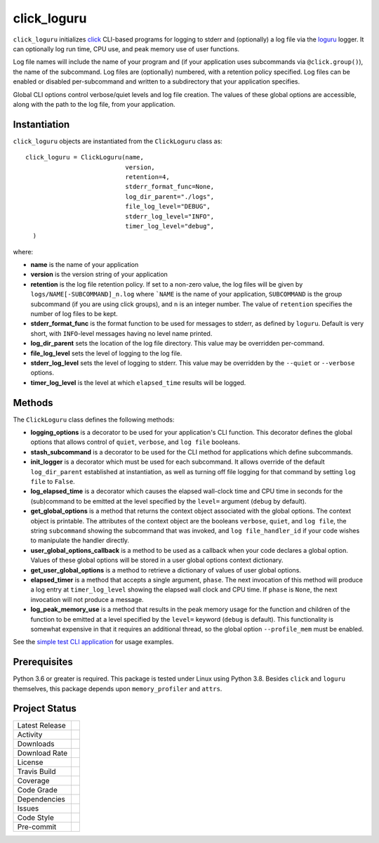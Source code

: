 click_loguru
============
``click_loguru`` initializes `click <https://click.palletsprojects.com/>`_ CLI-based
programs for logging to stderr and (optionally) a log file via the
`loguru <https://github.com/Delgan/loguru/>`_ logger.  It can optionally log run time,
CPU use, and peak memory use of user functions.

Log file names will include the name of your program and (if your application uses
subcommands via ``@click.group()``), the name of the subcommand. Log files are 
(optionally) numbered, with a retention policy specified.  Log files can be
enabled or disabled per-subcommand and written to a subdirectory that your
application specifies.  

Global CLI options control verbose/quiet levels and log file creation.
The values of these global options are accessible, along with the path to the
log file, from your application.

Instantiation
-------------
``click_loguru`` objects are instantiated from the ``ClickLoguru`` class as::

      click_loguru = ClickLoguru(name,
                                 version,
                                 retention=4,
                                 stderr_format_func=None,
                                 log_dir_parent="./logs",
                                 file_log_level="DEBUG",
                                 stderr_log_level="INFO",
                                 timer_log_level="debug",
        )

where:

* **name** is the name of your application
* **version** is the version string of your application
* **retention** is the log file retention policy.  If set to a non-zero value, the
  log files will be given by ``logs/NAME[-SUBCOMMAND]_n.log`` where ```NAME`` is the name
  of your application, ``SUBCOMMAND`` is the group subcommand (if you are using
  click groups), and ``n`` is an integer number.  The value of ``retention`` specifies
  the number of log files to be kept.
* **stderr_format_func** is the format function to be used for messages to stderr, as
  defined by ``loguru``.  Default is very short, with ``INFO``-level messages having
  no level name printed.
* **log_dir_parent** sets the location of the log file directory.  This value may be
  overridden per-command.
* **file_log_level**  sets the level of logging to the log file.
* **stderr_log_level** sets the level of logging to stderr.  This value may be overridden
  by the ``--quiet`` or ``--verbose`` options.
* **timer_log_level** is the level at which ``elapsed_time`` results will be logged.


Methods
-------
The ``ClickLoguru`` class defines the following methods:

* **logging_options** is a decorator to be used for your application's CLI function.  This
  decorator defines the global options that allows control of ``quiet``, ``verbose``,
  and ``log file`` booleans.

* **stash_subcommand** is a  decorator to be used for the CLI method for applications
  which define subcommands.

* **init_logger** is  a decorator which must be used for each subcommand.   It allows
  override of the default ``log_dir_parent`` established at instantiation,
  as well as turning off file logging for that command by setting ``log file`` to ``False``.

* **log_elapsed_time** is a decorator which causes the elapsed wall-clock time and
  CPU time in seconds for the (sub)command
  to be emitted at the level specified by the ``level=`` argument (``debug`` by default).

* **get_global_options** is a method that returns the context object associated with the
  global options. The context object is printable.  The attributes of the context object are the booleans ``verbose``,
  ``quiet``, and ``log file``, the string ``subcommand`` showing the subcommand that was invoked,
  and ``log file_handler_id`` if your code wishes to manipulate the handler directly.

* **user_global_options_callback** is a method to be used as
  a callback when your code declares a global option.  Values
  of these global options will be stored in a user global
  options context dictionary.

* **get_user_global_options** is a method to retrieve a
  dictionary of values of user global options.

* **elapsed_timer** is a method that accepts a single argument, ``phase``.
  The next invocation of this method will produce a log entry at ``timer_log_level``
  showing the elapsed wall clock and CPU time.  If ``phase`` is ``None``, 
  the next invocation will not produce a message.

* **log_peak_memory_use** is a method that results in the peak memory usage for
  the function and children of the function to be emitted at a level specified
  by the ``level=`` keyword (``debug`` is default).  This functionality
  is somewhat expensive in that it requires an additional thread, so the global
  option ``--profile_mem`` must be enabled.


See the `simple test CLI application
<https://github.com/legumeinfo/click_loguru/blob/master/tests/__init__.py>`_
for usage examples.

Prerequisites
-------------
Python 3.6 or greater is required.
This package is tested under Linux using Python 3.8. Besides  ``click`` and ``loguru``
themselves, this package depends upon ``memory_profiler`` and ``attrs``.


Project Status
--------------
+-------------------+-------------+
| Latest Release    | |pypi|      |
+-------------------+-------------+
| Activity          | |repo|      |
+-------------------+-------------+
| Downloads         | |downloads| |
+-------------------+-------------+
| Download Rate     | |dlrate|    |
+-------------------+-------------+
| License           | |license|   |
+-------------------+-------------+
| Travis Build      | |travis|    |
+-------------------+-------------+
| Coverage          | |coverage|  |
+-------------------+-------------+
| Code Grade        | |codacy|    |
+-------------------+-------------+
| Dependencies      | |depend|    |
+-------------------+-------------+
| Issues            | |issues|    |
+-------------------+-------------+
| Code Style        | |black|     |
+-------------------+-------------+
| Pre-commit        | |precommit| |
+-------------------+-------------+

.. |pypi| image:: https://img.shields.io/pypi/v/click_loguru.svg
    :target: https://pypi.python.org/pypi/click_loguru
    :alt: Python package

.. |repo| image:: https://img.shields.io/github/last-commit/legumeinfo/click_loguru
    :target: https://github.com/legumeinfo/click_loguru
    :alt: GitHub repository

.. |license| image:: https://img.shields.io/badge/License-BSD%203--Clause-blue.svg
    :target: https://github.com/legumeinfo/click_loguru/blob/master/LICENSE.txt
    :alt: License terms

.. |travis| image:: https://img.shields.io/travis/legumeinfo/click_loguru.svg
    :target:  https://travis-ci.org/legumeinfo/click_loguru
    :alt: Travis CI

.. |codacy| image:: https://api.codacy.com/project/badge/Grade/6ee5771afe014cffbb32a2f79cf17fff
    :target: https://www.codacy.com/gh/legumeinfo/click_loguru?utm_source=github.com&amp;utm_medium=referral&amp;utm_content=legumeinfo/click_loguru&amp;utm_campaign=Badge_Grade
    :alt: Codacy.io grade

.. |coverage| image:: https://codecov.io/gh/legumeinfo/click_loguru/branch/master/graph/badge.svg
    :target: https://codecov.io/gh/legumeinfo/click_loguru
    :alt: Codecov.io test coverage

.. |black| image:: https://img.shields.io/badge/code%20style-black-000000.svg?style=flat-square
    :target: https://github.com/psf/black
    :alt: Black is the uncompromising Python code formatter

.. |precommit| image:: https://img.shields.io/badge/pre--commit-enabled-brightgreen?logo=pre-commit&logoColor=white
    :target: https://github.com/pre-commit/pre-commit
    :alt: pre-commit

.. |issues| image:: https://img.shields.io/github/issues/legumeinfo/click_loguru.svg
    :target:  https://github.com/legumeinfo/click_loguru/issues
    :alt: Issues reported


.. |depend| image:: https://api.dependabot.com/badges/status?host=github&repo=legumeinfo/click_loguru
     :target: https://app.dependabot.com/accounts/legumeinfo/repos/236847525
     :alt: dependabot dependencies


.. |dlrate| image:: https://img.shields.io/pypi/dm/click_loguru
    :target: https://pypistats.org/packages/click_loguru
    :alt: Download stats

.. |downloads| image:: https://pepy.tech/badge/click_loguru
    :target: https://pepy.tech/project/click_loguru
    :alt: Download stats
